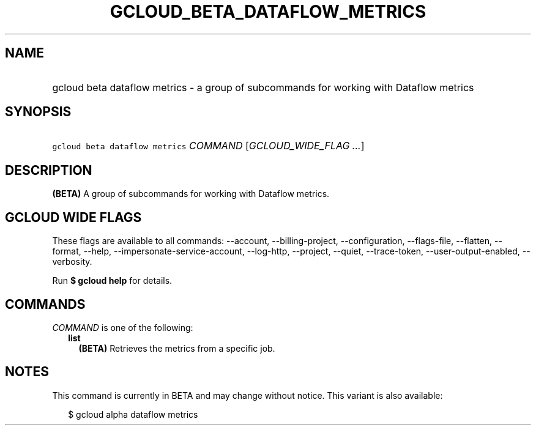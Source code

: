 
.TH "GCLOUD_BETA_DATAFLOW_METRICS" 1



.SH "NAME"
.HP
gcloud beta dataflow metrics \- a group of subcommands for working with Dataflow metrics



.SH "SYNOPSIS"
.HP
\f5gcloud beta dataflow metrics\fR \fICOMMAND\fR [\fIGCLOUD_WIDE_FLAG\ ...\fR]



.SH "DESCRIPTION"

\fB(BETA)\fR A group of subcommands for working with Dataflow metrics.



.SH "GCLOUD WIDE FLAGS"

These flags are available to all commands: \-\-account, \-\-billing\-project,
\-\-configuration, \-\-flags\-file, \-\-flatten, \-\-format, \-\-help,
\-\-impersonate\-service\-account, \-\-log\-http, \-\-project, \-\-quiet,
\-\-trace\-token, \-\-user\-output\-enabled, \-\-verbosity.

Run \fB$ gcloud help\fR for details.



.SH "COMMANDS"

\f5\fICOMMAND\fR\fR is one of the following:

.RS 2m
.TP 2m
\fBlist\fR
\fB(BETA)\fR Retrieves the metrics from a specific job.


.RE
.sp

.SH "NOTES"

This command is currently in BETA and may change without notice. This variant is
also available:

.RS 2m
$ gcloud alpha dataflow metrics
.RE


